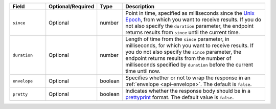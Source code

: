 .. list-table::
   :header-rows: 1
   :widths: 15 10 10 65

   * - Field
     - Optional/Required
     - Type
     - Description
       
   * - ``since``
     - Optional
     - number
     - Point in time, specified as milliseconds since the `Unix Epoch <https://en.wikipedia.org/wiki/Unix_time>`_,
       from which you want to receive results. If you do not also specify
       the ``duration`` parameter, the endpoint returns results from
       ``since`` until the current time.
   
   * - ``duration``
     - Optional
     - number
     - Length of time from the ``since`` parameter, in milliseconds,
       for which you want to receive results. If you do not also specify
       the ``since`` parameter, the endpoint returns results from the
       number of milliseconds specified by ``duration`` before the
       current time until now.
       
   * - ``envelope``
     - Optional
     - boolean
     - Specifies whether or not to wrap the response in an
       :ref:`envelope <api-envelope>`. The default is ``false``.

   * - ``pretty``
     - Optional
     - boolean
     - Indicates whether the response body should be in a 
       `prettyprint <https://en.wikipedia.org/w/index.php?title=Unix_time&oldid=856146990>`_ 
       format. The default value is ``false``.